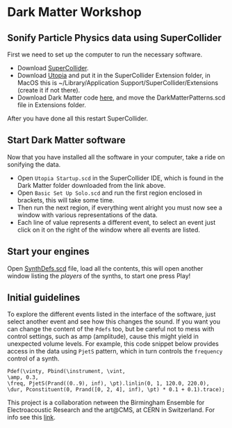 * Dark Matter Workshop
** Sonify Particle Physics data using SuperCollider
First we need to set up the computer to run the necessary software.
+ Download [[http://supercollider.github.io/][SuperCollider]].
+ Download [[https://github.com/muellmusik/Utopia][Utopia]] and put it in the SuperCollider Extension folder, in MacOS this is ~/Library/Application Support/SuperCollider/Extensions (create it if not there).
+ Download Dark Matter code [[https://github.com/KonVas/DarkMatter/tree/DarkMatter-Workshop][here]], and move the DarkMatterPatterns.scd file in Extensions folder.

After you have done all this restart SuperCollider.

** Start Dark Matter software
Now that you have installed all the software in your computer, take a ride on sonifying the data.
+ Open =Utopia Startup.scd= in the SuperCollider IDE, which is found in the Dark Matter folder downloaded from the link above.
+ Open =Basic Set Up Solo.scd= and run the first region enclosed in brackets, this will take some time.
+ Then run the next region, if everything went alright you must now see a window with various representations of the data.
+ Each line of value represents a different event, to select an event just click on it on the right of the window where all events are listed.

** Start your engines
Open _SynthDefs.scd_ file, load all the contents, this will open another window listing the /players/ of the synths, to start one press Play!

[[./img/Pdef_image.png]]

** Initial guidelines
To explore the different events listed in the interface of the software, just select another event and see how this changes the sound.
If you want you can change the content of the =Pdefs= too, but be careful not to mess with control settings, such as amp (amplitude), cause this might yield in unexpected volume levels.
For example, this code snippet below provides access in the data using =PjetS= pattern, which in turn controls the =frequency= control of a synth.
#+BEGIN_SRC sclang
Pdef(\vinty, Pbind(\instrument, \vint,
\amp, 0.3,
\freq, PjetS(Prand((0..9), inf), \pt).linlin(0, 1, 120.0, 220.0),
\dur, Pconstituent(0, Prand([0, 2, 4], inf), \pt) * 0.1 + 0.1).trace);
#+END_SRC

This project is a collaboration netween the Birmingham Ensemble for Electroacoustic Research and the art@CMS, at CERN in Switzerland.
For info see this [[http://konvas.github.io/DarkMatter/][link]].
